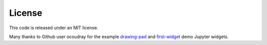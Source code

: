 License
-------

This code is released under an MIT license.

Many thanks to Github user ocoudray for the example
`drawing-pad <https://github.com/ocoudray/jupyter-drawing-pad>`__ and
`first-widget <https://github.com/ocoudray/first-widget>`__ demo Jupyter
widgets.
